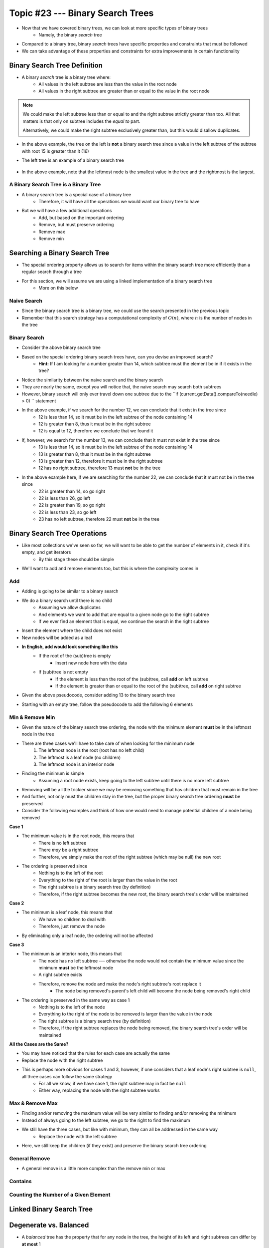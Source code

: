 *********************************
Topic #23 --- Binary Search Trees
*********************************

* Now that we have covered binary trees, we can look at more specific types of binary trees
    * Namely, the binary *search* tree

* Compared to a binary tree, binary *search* trees have specific properties and constraints that must be followed
* We can take advantage of these properties and constraints for extra improvements in certain functionality


Binary Search Tree Definition
=============================

* A binary *search* tree is a binary tree where:
    * All values in the left subtree are less than the value in the root node
    * All values in the right subtree are greater than or equal to the value in the root node

.. note::

    We could make the left subtree less than or equal to and the right subtree strictly greater than too. All that
    matters is that only on subtree includes the *equal to* part.

    Alternatively, we could make the right subtree exclusively greater than, but this would disallow duplicates.


.. image:: img/binarysearchtree_noyes.png
   :width: 500 px
   :align: center

* In the above example, the tree on the left is **not** a binary search tree since a value in the left subtree of the subtree with root 15 is greater than it (16)
* The left tree is an example of a binary search tree

    .. image:: img/binarysearchtree_base.png
       :width: 250 px
       :align: center

* In the above example, note that the leftmost node is the smallest value in the tree and the rightmost is the largest.


A Binary Search Tree is a Binary Tree
-------------------------------------

* A binary search tree is a special case of a binary tree
    * Therefore, it will have all the operations we would want our binary tree to have

* But we will have a few additional operations
    * Add, but based on the important ordering
    * Remove, but must preserve ordering
    * Remove max
    * Remove min


Searching a Binary Search Tree
==============================

* The special ordering property allows us to search for items within the binary search tree more efficiently than a regular search through a tree
* For this section, we will assume we are using a linked implementation of a binary search tree
    * More on this below

Naive Search
------------

* Since the binary search tree is a binary tree, we could use the search presented in the previous topic
* Remember that this search strategy has a computational complexity of :math:`O(n)`, where :math:`n` is the number of nodes in the tree

.. code-block:: java
    :linenos:

    public boolean contains(T needle) {
        return contains(root, needle);
    }

    private boolean contains(Node<T> current, T needle) {
        if (current == null) {
            return false;
        } else if (current.getData().equals(needle)) {
            return true;
        } else {
            return contains(current.getLeft(), needle) || contains(current.getRight(), needle);
        }
    }


Binary Search
-------------

.. image:: img/binarysearchtree_binarysearch0.png
   :width: 250 px
   :align: center

* Consider the above binary search tree
* Based on the special ordering binary search trees have, can you devise an improved search?
    * **Hint:** If I am looking for a number greater than 14, which subtree must the element be in if it exists in the tree?

.. code-block:: java
    :linenos:

    public boolean contains(T needle) {
        return binarySearch(root, needle) != null;
    }

    private boolean binaryContains(Node<T> current, T needle) {
        if (current == null) {
            return false;
        } else if (current.getData().equals(needle)) {
            return true;
        } else {
            if (current.getData().compareTo(needle) > 0) {
                return binarySearch(current.getLeft(), needle);
            } else {
                return binarySearch(current.getRight(), needle);
            }
        }
    }

* Notice the similarity between the naive search and the binary search
* They are nearly the same, except you will notice that, the naive search may search both subtrees
* However, binary search will only ever travel down one subtree due to the ``if (current.getData().compareTo(needle) > 0) `` statement

.. image:: img/binarysearchtree_binarysearch1.png
   :width: 250 px
   :align: center

* In the above example, if we search for the number 12, we can conclude that it exist in the tree since
    * 12 is less than 14, so it must be in the left subtree of the node containing 14
    * 12 is greater than 8, thus it must be in the right subtree
    * 12 is equal to 12, therefore we conclude that we found it

* If, however, we search for the number 13, we can conclude that it must not exist in the tree since
    * 13 is less than 14, so it must be in the left subtree of the node containing 14
    * 13 is greater than 8, thus it must be in the right subtree
    * 13 is greater than 12, therefore it must be in the right subtree
    * 12 has no right subtree, therefore 13 must **not** be in the tree

.. image:: img/binarysearchtree_binarysearch2.png
   :width: 250 px
   :align: center

* In the above example here, if we are searching for the number 22, we can conclude that it must not be in the tree since
    * 22 is greater than 14, so go right
    * 22 is less than 26, go left
    * 22 is greater than 19, so go right
    * 22 is less than 23, so go left
    * 23 has no left subtree, therefore 22 must **not** be in the tree


Binary Search Tree Operations
=============================

* Like most collections we've seen so far, we will want to be able to get the number of elements in it, check if it's empty, and get iterators
    * By this stage these should be simple

* We'll want to add and remove elements too, but this is where the complexity comes in


Add
---

* Adding is going to be similar to a binary search
* We do a binary search until there is no child
    * Assuming we allow duplicates
    * And elements we want to add that are equal to a given node go to the right subtree
    * If we ever find an element that is equal, we continue the search in the right subtree

* Insert the element where the child does not exist
* New nodes will be added as a leaf

* **In English, add would look something like this**
    * If the root of the (sub)tree is empty
        * Insert new node here with the data
    * If (sub)tree is not empty
        * If the element is less than the root of the (sub)tree, call **add** on left subtree
        * If the element is greater than or equal to the root of the (sub)tree, call **add** on right subtree

* Given the above pseudocode, consider adding 13 to the binary search tree

.. image:: img/binarysearchtree_add0.png
   :width: 250 px
   :align: center

* Starting with an empty tree, follow the pseudocode to add the following 6 elements

.. image:: img/binarysearchtree_add1.png
   :width: 666 px
   :align: center


Min & Remove Min
----------------

* Given the nature of the binary search tree ordering, the node with the minimum element **must** be in the leftmost node in the tree
* There are three cases we'll have to take care of when looking for the minimum node
    1. The leftmost node is the root (root has no left child)
    2. The leftmost is a leaf node (no children)
    3. The leftmost node is an interior node

* Finding the minimum is simple
    * Assuming a root node exists, keep going to the left subtree until there is no more left subtree

* Removing will be a little trickier since we may be removing something that has children that must remain in the tree
* And further, not only must the children stay in the tree, but the proper binary search tree ordering **must** be preserved

* Consider the following examples and think of how one would need to manage potential children of a node being removed

.. image:: img/binarysearchtree_removemin0.png
   :width: 500 px
   :align: center

.. image:: img/binarysearchtree_removemin1.png
   :width: 500 px
   :align: center

.. image:: img/binarysearchtree_removemin2.png
   :width: 500 px
   :align: center

**Case 1**

* The minimum value is in the root node, this means that
    * There is no left subtree
    * There *may* be a right subtree
    * Therefore, we simply make the root of the right subtree (which may be null) the new root

* The ordering is preserved since
    * Nothing is to the left of the root
    * Everything to the right of the root is larger than the value in the root
    * The right subtree is a binary search tree (by definition)
    * Therefore, if the right subtree becomes the new root, the binary search tree's order will be maintained


**Case 2**

* The minimum is a leaf node, this means that
    * We have no children to deal with
    * Therefore, just remove the node

* By eliminating only a leaf node, the ordering will not be affected


**Case 3**

* The minimum is an interior node, this means that
    * The node has no left subtree --- otherwise the node would not contain the minimum value since the minimum **must** be the leftmost node
    * A right subtree exists
    * Therefore, remove the node and make the node's right subtree's root replace it
        * The node being removed's parent's left child will become the node being removed's right child

* The ordering is preserved in the same way as case 1
    * Nothing is to the left of the node
    * Everything to the right of the node to be removed is larger than the value in the node
    * The right subtree is a binary search tree (by definition)
    * Therefore, if the right subtree replaces the node being removed, the binary search tree's order will be maintained


**All the Cases are the Same?**

* You may have noticed that the rules for each case are actually the same
* Replace the node with the right subtree
* This is perhaps more obvious for cases 1 and 3, however, if one considers that a leaf node's right subtree is ``null``, all three cases can follow the same strategy
    * For all we know, if we have case 1, the right subtree may in fact be ``null``
    * Either way, replacing the node with the right subtree works



Max & Remove Max
----------------

* Finding and/or removing the maximum value will be very similar to finding and/or removing the minimum
* Instead of always going to the left subtree, we go to the right to find the maximum
* We still have the three cases, but like with minimum, they can all be addressed in the same way
    * Replace the node with the left subtree

* Here, we still keep the children (if they exist) and preserve the binary search tree ordering


General Remove
--------------

* A general remove is a little more complex than the remove min or max

.. image:: img/binarysearchtree_removeuh.png
   :width: 500 px
   :align: center


Contains
--------


Counting the Number of a Given Element
--------------------------------------



Linked Binary Search Tree
=========================


Degenerate vs. Balanced
=======================

* A *balanced* tree has the property that for any node in the tree, the height of its left and right subtrees can differ by **at most** 1
    * Remember, the height of an empty tree is 0

.. image:: img/binarysearchtree_balance.png
   :width: 500 px
   :align: center

* In the above example, the left tree is balanced since all subtrees in the tree differ in height by no more than 1
* The right tree is *not* balanced since the root's left subtree has height 0 and the right subtree has height 2
    * Difference of 2

* The balanced property is important since it's part of the reason the binary search tree is efficient to search

* Consider adding the numbers ``3, 5, 9, 12, 18, 20`` in that order to an empty binary search tree

.. image:: img/binarysearchtree_degenerate_gif.gif
   :width: 500 px
   :align: center

* This is an example we see an extreme case of imbalance
* This particular case is called a *degenerate* binary tree
    * It's effectively a linear data structure, not a tree

* If we have a balanced binary search tree, every time we decide to go to the left or right subtree, we eliminate roughly half the elements from the search
    * This is what gives us the :math:`O(log(n))` search

* If we have a degenerate tree, where it's basically a linear data structure, we would have to search through all :math:`n` elements,
    * Thus, the search through a degenerate tree would be :math:`O(n)`

* Fortunately there exist strategies for keeping our trees balanced, but these are outside the scope of this course
    * Two popular examples are *AVL Trees* and *Red-Black Trees*


For next time
=============

* Have a look at the :download:`BinarySearchTree <../main/java/BinarySearchTree.java>` interface
* Have a look at the :download:`LinkedBinarySearchTree <../main/java/LinkedBinarySearchTree.java>` implementation
* Read Chapter 11 Sections 1 -- 3
    * 17 pages
